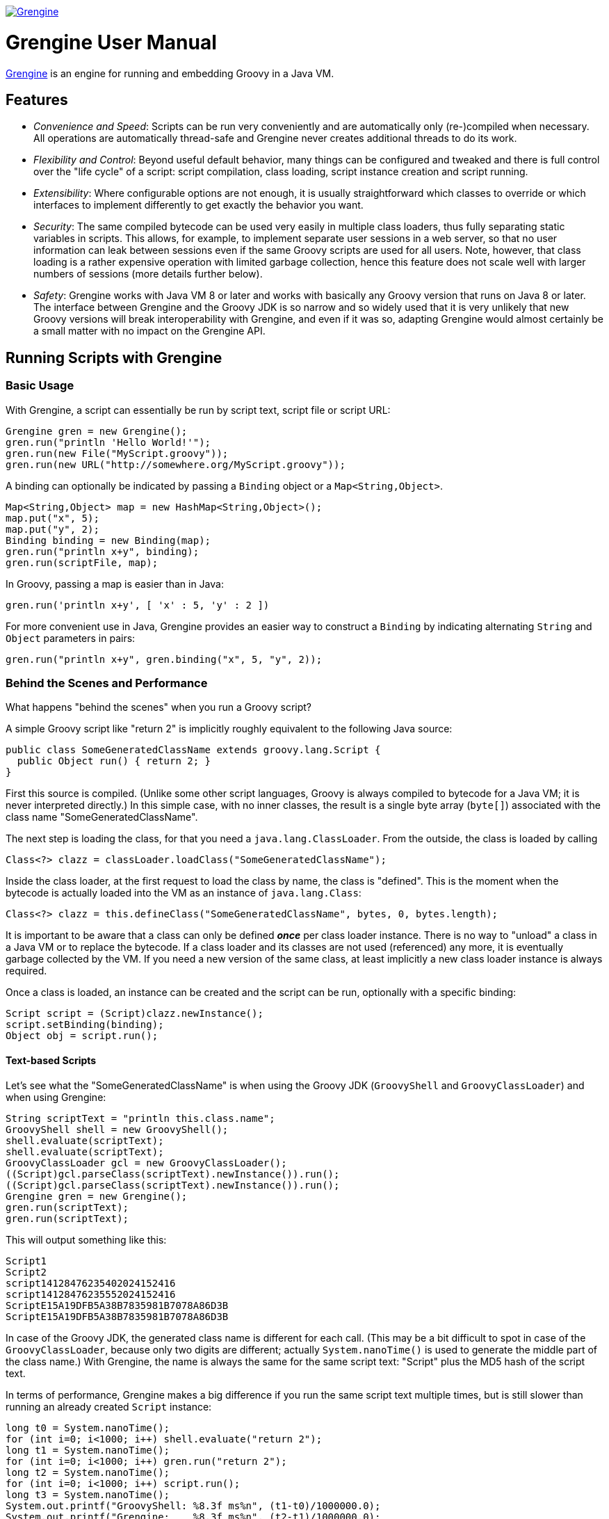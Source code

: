 image:grengine.jpg["Grengine", link="https://grengine.ch/"]

= Grengine User Manual

:last-update-label:

https://grengine.ch/[Grengine] is an engine for running and embedding Groovy in a Java VM.

== Features

* _Convenience and Speed_: Scripts can be run very conveniently
  and are automatically only (re-)compiled when necessary.
  All operations are automatically thread-safe and Grengine never
  creates additional threads to do its work.

* _Flexibility and Control_: Beyond useful default behavior, many things
  can be configured and tweaked and there is full control over the
  "life cycle" of a script: script compilation, class loading,
  script instance creation and script running.

* _Extensibility_: Where configurable options are not enough,
  it is usually straightforward which classes to override or
  which interfaces to implement differently to get exactly
  the behavior you want.

* _Security_: The same compiled bytecode can be used very easily in multiple
  class loaders, thus fully separating static variables in scripts.
  This allows, for example, to implement separate user sessions in
  a web server, so that no user information can leak between sessions
  even if the same Groovy scripts are used for all users.
  Note, however, that class loading is a rather expensive operation
  with limited garbage collection, hence this feature does not scale
  well with larger numbers of sessions (more details further below).
  
* _Safety_: Grengine works with Java VM 8 or later and works with
  basically any Groovy version that runs on Java 8 or later.
  The interface between Grengine and the Groovy JDK is so narrow
  and so widely used that it is very unlikely that new Groovy versions
  will break interoperability with Grengine, and even if it was so,
  adapting Grengine would almost certainly be a small matter
  with no impact on the Grengine API.

== Running Scripts with Grengine

=== Basic Usage

With Grengine, a script can essentially be run by script text,
script file or script URL:

[source,java]
Grengine gren = new Grengine();
gren.run("println 'Hello World!'");
gren.run(new File("MyScript.groovy"));
gren.run(new URL("http://somewhere.org/MyScript.groovy"));

A binding can optionally be indicated by passing a `Binding`
object or a `Map<String,Object>`.

[source,java]
Map<String,Object> map = new HashMap<String,Object>();
map.put("x", 5);
map.put("y", 2);
Binding binding = new Binding(map);
gren.run("println x+y", binding);
gren.run(scriptFile, map);

In Groovy, passing a map is easier than in Java:

[source,groovy]
gren.run('println x+y', [ 'x' : 5, 'y' : 2 ])

For more convenient use in Java, Grengine provides an easier way to
construct a `Binding` by indicating alternating `String` and `Object`
parameters in pairs:

[source,java]
gren.run("println x+y", gren.binding("x", 5, "y", 2));

=== Behind the Scenes and Performance

What happens "behind the scenes" when you run a Groovy script?

A simple Groovy script like "return 2" is implicitly roughly equivalent
to the following Java source:

[source,java]
public class SomeGeneratedClassName extends groovy.lang.Script {
  public Object run() { return 2; }
}

First this source is compiled. (Unlike some other script languages,
Groovy is always compiled to bytecode for a Java VM; it is never
interpreted directly.) In this simple case, with no inner classes,
the result is a single byte array (`byte[]`) associated with the class
name "SomeGeneratedClassName".

The next step is loading the class, for that you need a `java.lang.ClassLoader`.
From the outside, the class is loaded by calling

[source,java]
Class<?> clazz = classLoader.loadClass("SomeGeneratedClassName");

Inside the class loader, at the first request to load the class by name,
the class is "defined". This is the moment when the bytecode is actually
loaded into the VM as an instance of `java.lang.Class`:

[source,java]
Class<?> clazz = this.defineClass("SomeGeneratedClassName", bytes, 0, bytes.length);

It is important to be aware that a class can only be defined *_once_*
per class loader instance.
There is no way to "unload" a class in a Java VM or to replace the bytecode.
If a class loader and its classes are not used (referenced) any more, it is
eventually garbage collected by the VM.
If you need a new version of the same class, at least implicitly a new class
loader instance is always required.

Once a class is loaded, an instance can be created and the script
can be run, optionally with a specific binding:

[source,java]
Script script = (Script)clazz.newInstance();
script.setBinding(binding);
Object obj = script.run();

==== Text-based Scripts

Let's see what the "SomeGeneratedClassName" is when using the Groovy JDK
(`GroovyShell` and `GroovyClassLoader`) and when using Grengine:

[source,java]
String scriptText = "println this.class.name";
GroovyShell shell = new GroovyShell();
shell.evaluate(scriptText);
shell.evaluate(scriptText);
GroovyClassLoader gcl = new GroovyClassLoader();
((Script)gcl.parseClass(scriptText).newInstance()).run();
((Script)gcl.parseClass(scriptText).newInstance()).run();
Grengine gren = new Grengine();
gren.run(scriptText);
gren.run(scriptText);

This will output something like this:

----
Script1
Script2
script14128476235402024152416
script14128476235552024152416
ScriptE15A19DFB5A38B7835981B7078A86D3B
ScriptE15A19DFB5A38B7835981B7078A86D3B
----

In case of the Groovy JDK, the generated class name is different
for each call.
(This may be a bit difficult to spot in case of the `GroovyClassLoader`,
because only two digits are different; actually `System.nanoTime()` is
used to generate the middle part of the class name.)
With Grengine, the name is always the same for the same script text:
"Script" plus the MD5 hash of the script text.

In terms of performance, Grengine makes a big difference if you run
the same script text multiple times, but is still slower than running
an already created `Script` instance:

[source,java]
long t0 = System.nanoTime();
for (int i=0; i<1000; i++) shell.evaluate("return 2");
long t1 = System.nanoTime();
for (int i=0; i<1000; i++) gren.run("return 2");
long t2 = System.nanoTime();
for (int i=0; i<1000; i++) script.run();
long t3 = System.nanoTime();
System.out.printf("GroovyShell: %8.3f ms%n", (t1-t0)/1000000.0);
System.out.printf("Grengine:    %8.3f ms%n", (t2-t1)/1000000.0);
System.out.printf("Script:      %8.3f ms%n", (t3-t2)/1000000.0);

Here's the output I got on my computer:
footnoteref:[performance,
Performance on a Java VM depends on lots of parameters.
Beyond the order of magnitude not too much attention should be
given to the informal numbers presented here. Generally, I find it
best to measure performance as closely as possible to an actually
deployed situation and to compare the effect of different
optimization attempts there, simply because there are almost
always surprises in practice.]

----
GroovyShell: 4807.417 ms
Grengine:      54.801 ms
Script:         0.262 ms
----

The difference between the `GroovyShell` and Grengine is so huge
because the `GroovyShell` compiles each time and compiling is
very expensive compared to everything else (except if the script
itself did something that took a long time, of course).
The difference between Grengine and calling the script directly
comes from the initial compilation plus (for each call) the overhead
of calculating the MD5 hash, looking up the already compiled
(and loaded) class and creating a script instance.

Note that you can optionally also define the desired class name
for a script:

[source,java]
gren.run("println this.class.name", "MyScript");
shell.evaluate("println this.class.name", "MyScript");

This will have no effect if the script text explicitly declares
a class.

==== File-based Scripts

For script files, the default class name is simply the file name
(without extension), independently of whether you use Grengine or
the Groovy JDK.

Grengine identifies script files by the canonical file path
(with fallback to the absolute file path if the canonical file
path cannot be determined, which is very rarely the case in practice).
In addition, `File.lastModified()` is queried before each run and,
if the file had been modified, it is recompiled, but only then.
In contrast, the `GroovyShell` compiles each time.
This leads to similar performance differences when running a script
file that contains "return 2" a 1000 times:
footnoteref:[performance]

----
GroovyShell: 4966.928 ms
Grengine:      30.594 ms
----

For Grengine the main overhead (at least when running a script on
a local drive) is `File.lastModified()`, which can be an astonishingly
slow call, especially on Windows.

==== URL-based Scripts

For script URLs, Grengine identifies the script by its URL and, by default,
the script text at the URL is only read once and then assumed never
to change again. This default is based on the assumption that typically
when a URL is used, getting the script text is a slow operation and,
unlike with files, there is no other way to find out whether the script
text at the URL has changed.

There are several ways to tweak and optimize the defaults of Grengine
regarding scripts by text, file and URL, which will be explained
a bit later on.

=== Separating Loading/Creating/Running of Scripts

With Grengine (as with the Groovy JDK) it is possible to separate class
loading from object creation and from running. Grengine offers a lot of
convenience here, again:

[source,java]
Class<?> clazz;
clazz = gren.load("return 2");
clazz = gren.load("return 2", "MyDesiredClassName");
clazz = gren.load(scriptFile);
clazz = gren.load(scriptUrl);
Script script;
script = gren.create(clazz);
script = gren.create("return 2");
script = gren.create("return 2", "MyDesiredClassName");
script = gren.create(scriptFile);
script = gren.create(scriptUrl);
Object obj;
obj = gren.run(script);
obj = gren.run(script, binding);
obj = gren.run(script, map);
obj = gren.run("return 2");
obj = gren.run("return x", binding);
obj = gren.run("return x", map);
obj = gren.run("return x", gren.binding("x", 5));
obj = gren.run("return 2", "MyDesiredClassName");
obj = gren.run("return x", "MyDesiredClassName", binding);
// ...

=== The Source Interface

The interface `Source` abstracts a Groovy script source. It has essentially
the following two methods:

[source,java]
.Source
----
String getId();
long getLastModified();
----

For sources from script text, file and URL, there are interfaces
that extend `Source`, with the following (pretty obvious) additional
methods:

[source,java]
.TextSource extends Source
----
String getText();
----

[source,java]
.FileSource extends Source
----
File getFile();
----

[source,java]
.UrlSource extends Source
----
URL getUrl();
----

For the default implementations, the source ID is as follows:

* `DefaultTextSource`: The MD5 hash of the script text.
* `DefaultFileSource`: The canonical file path of the script file
  (with fallback to the absolute file path of the script file, if
  the canonical file path cannot be obtained, which is very rarely
  the case in practice).
* `DefaultUrlSource`: The URL.

Last modified is as follows:

* `DefaultTextSource`: 0
* `DefaultFileSource`: `File.lastModified()`
* `DefaultUrlSource`: 0

Grengine provides convenience methods for getting `Source` instances,
and these sources can also be directly used to load classes, create
`Script` instances and to run scripts:

[source,java]
Source textSource = gren.source("return 2");
Source textSourceWithName = gren.source("return 2", "MyScript");
Source fileSource = gren.source(scriptFile);
Source urlSource = gren.source(scriptUrl);
System.out.println(textSource.getId() + " - " + textSource.getLastModified());
System.out.println(textSourceWithName.getId() + " - " + textSourceWithName.getLastModified());
System.out.println(fileSource.getId() + " - " + fileSource.getLastModified());
System.out.println(urlSource.getId() + " - " + urlSource.getLastModified());
clazz = gren.load(textSource);
script = gren.create(fileSource);
obj = gren.run(urlSource, gren.binding("x", 5));

Here's a sample output of the above:

----
/groovy/script/Script61E5513229BA3D53A09D057769AC99CC - 0
/groovy/script/Script61E5513229BA3D53A09D057769AC99CC/MyScript - 0
/private/var/folders/38/r0n49vmn7zg5dffk79_tgpl80000gn/T/MyScript.groovy - 1912774471000
file:/var/folders/38/r0n49vmn7zg5dffk79_tgpl80000gn/T/MyScript.groovy - 0
----

=== Tweaking Performance with the SourceFactory

In order to create sources, Grengine uses a `SourceFactory`, by default
set to `new DefaultSourceFactory()`, which provides instances of the default
source implementations.
Alternatively, the `DefaultSourceFactory` can be constructed with different
settings:
footnoteref:[performance]

[source,java]
Grengine grenDefault = new Grengine();
Grengine grenTweaked= new Grengine.Builder()
        .setSourceFactory(new DefaultSourceFactory.Builder()
                .setTrackTextSourceIds(true)
                .setTrackFileSourceLastModified(true)
                .build())
        .build();
grenDefault.run("return 2");
grenTweaked.run("return 2");
grenDefault.run(scriptFile);
grenTweaked.run(scriptFile);
long t0 = System.nanoTime();
for (int i=0; i<1000; i++) grenDefault.run("return 2");
long t1 = System.nanoTime();
for (int i=0; i<1000; i++) grenTweaked.run("return 2");
long t2 = System.nanoTime();
for (int i=0; i<1000; i++) grenDefault.run(scriptFile);
long t3 = System.nanoTime();
for (int i=0; i<1000; i++) grenTweaked.run(scriptFile);
long t4 = System.nanoTime();
System.out.printf("Script Text - Default:  %8.3f ms%n", (t1-t0)/1000000.0);
System.out.printf("Script Text - Tweaked:  %8.3f ms%n", (t2-t1)/1000000.0);
System.out.printf("Script File - Default:  %8.3f ms%n", (t3-t2)/1000000.0);
System.out.printf("Script File - Tweaked:  %8.3f ms%n", (t4-t3)/1000000.0);

----
Script Text - Default:    44.138 ms
Script Text - Tweaked:    11.271 ms
Script File - Default:    19.193 ms
Script File - Tweaked:    11.873 ms
----

The options of the `DefaultSourceFactory.Builder` in detail:

[cols="2*"]
|===
|`setTrackTextSourceIds(boolean track)`
|Caches a map of script text to source ID,
 in order to reduce the number of MD5 hash calculations
 for text-based sources.

|`setTrackFileSourceLastModified(boolean track)`
|Caches a map of source ID to file last modified,
 in order to reduce the number of `file.lastModified()` calls
 for file-based sources.

|`setFileLastModifiedTrackingLatencyMs(long latencyMs)`
|Sets the latency for checking if a file has been modified;
 default is 1000 ms (one second), which is also often the resolution
 of `file.lastModified()` in practice.

|`setTrackUrlContent(boolean track)`
|Caches a MD5 hash of the  content (script text) of all used URLs
 and each time a URL is given to the Grengine, gets the URL content
 again if a configurable latency period has expired
 (and recompiles then, if necessary).
 
|`setUrlTrackingLatencyMs(long latencyMs)`
|Sets the latency for checking if URL content has been modified;
 default is 60000 ms (one minute).
|===

For further optimizations, you could override some methods in
`DefaultSourceFactory` or provide your own implementation of the 
`SourceFactory` interface.

== Grengine as a Script Container

=== Directory-based Grengine

Often you may have some Groovy scripts in a directory which you
may want to run directly or use as a library or API. To make things
concrete, suppose there are the following two files in the current
working directory:

[source,groovy]
.Util.groovy
class Util {
  def concat(def a, def b) { return "$a:$b" }
}

[source,groovy]
.Test.groovy
println new Util().concat('xx', 'yy')

Now create and use a Grengine based on these sources:

[source,java]
File scriptDir = new File(".");
Grengine gren = new Grengine(scriptDir);
gren.run(new File(scriptDir, "Test.groovy"));
gren.run("println new Util().concat('xx', 'yy')");

----
xx:yy
xx:yy
----

By default, changes in the sources in the directory are detected
with a latency of 5 seconds. This includes modifications of file
content, as well as creating and deleting files in the directory.
If changes are detected, all sources in the directory are recompiled,
with dependencies between the scripts fully considered by the compiler.

Example (in Groovy):

[source,groovy]
def utilFile = new File(scriptDir, 'Util.groovy')
def newUtilFile = new File(scriptDir, 'NewUtil.groovy')
def testFile = new File(scriptDir, 'Test.groovy')
gren.run(testFile)
utilFile.delete()
newUtilFile.setText('class Util { def concat(def a, def b) { return "$a--$b" } }')
testFile.setText('println new Util().concat("aa", "bb")')
gren.run(testFile)
Thread.sleep(6000)
gren.run(testFile)

----
xx:yy
xx:yy
aa--bb
----

By default, only files with extension `.groovy` in the script directory
are considered and subdirectories are ignored.
Optionally, you can change both, as follows:

[source,groovy]
def config = new CompilerConfiguration()
config.setScriptExtensions([ "groovy", "funky" ] as Set)
def gren = new Grengine(config, scriptDir, DirMode.WITH_SUBDIRS_RECURSIVE)

=== Script Dependencies

There are again quite a few differences between what Grengine does and
what different classes in the Groovy JDK do in similar situations.
Let's assume again that there are the two files "Util.groovy" and "Test.java"
in the current working directory.
With a `GroovyShell` from the Groovy JDK:

[source,groovy]
def shell = new GroovyShell()
shell.parse('Util.groovy')
shell.evaluate('Test.groovy')

"xx:yy" is printed, but if you try the same with a default Grengine
(one that is not directory-based):

[source,groovy]
def gren = new Grengine()
gren.load('Util.groovy')
gren.run('Test.groovy')

execution fails at the last line with a `CompileException` stating that
the class `Util` could not be resolved.

Why?

Grengine strictly separates between scripts in its "container", i.e.
scripts that are defined for the Grengine when it is created, and
scripts that are given to be run (or created or loaded) by the
Grengine at runtime.

The latter scripts run each in their own individual class loader.
They all share the same parent class loader, which includes all of the
compiled "container" script classes, but they do not see each other's
classes.
These individual class loaders are managed by what is called a
`TopCodeCache` in Grengine.

This more structured approach has some advantages.

The approach in the Groovy JDK's `GroovyShell` is well suited for interactive
use, where you may usually want to be able to add code script by script.
Beyond that, depending on the use case, this behavior may be more
problematic:

* Thread-safety: Which thread comes first can in general influence
  behavior in calls in other threads.
* Script dependencies: For example, two classes in separate scripts
  may refer to each other; this cannot be handled with sequential calls.
  
The correct handling of dependencies between scripts is also a (minor) issue
if you add a script directory to a `GroovyClassLoader`, but that approach
already covers more cases in practice. For example

[source,groovy]
def loader = new GroovyClassLoader()
loader.addClasspath('.')
def clazz = loader.loadClass('Test')
clazz.newInstance().run()

prints out "xx:yy". The `GroovyClassLoader` tries to load classes by name,
i.e. because `Test.groovy` references a class `Util`, the loader searches
for a file `Util.groovy` in its classpath and, if found, compiles it and
loads the class.
This works only if the file name matches the class name. For example, in Groovy
a file `Extras.groovy` might contain several non-inner classes, including
`Util` (which is not possible in Java) - in that case the loader would not
find the class `Util` (unless `Test.groovy` or another of its dependencies
would first refer to a class `Extras` and there was a class `Extras` in
`Extras.groovy`).

If you need 100% correct handling of dependencies using the Groovy JDK,
you use a `GroovyScriptEngine`, but then you are limited to running only
the scripts that are defined for the engine.

Grengine allows to do both, and more, as will be shown shortly.

For the moment note that you can simply use Grengine as the parent class
loader of a `GroovyShell` or `GroovyClassLoader` etc.:

[source,groovy]
def gren = new Grengine(new File('.'))
def shell = new GroovyShell(gren.asClassLoader())
shell.evaluate("println new Util().concat('aa', 'bb')")

Or you can have it the other way round, i.e. use a `GroovyClassLoader`
as the parent class loader of Grengine:

[source,groovy]
def loader = new GroovyClassLoader()
loader.addClasspath('.')
def gren = new Grengine(loader)
def clazz = gren.loadClass('Test')
clazz.newInstance().run()

Since with Grengine you can add more controlled sets of Groovy sources
"between" the top Grengine API and the `GroovyClassLoader` you can often
have both the flexibility of the Groovy JDK and the control and additional
features of Grengine, depending on what you need.

=== Sources Layers

In general, a Grengine's "container" scripts can consist of any number
of layers of sources:

[source,java]
List<Sources> sourcesLayers = ...;
Grengine gren = new Grengine.Builder()
        .setSourcesLayers(sourcesLayers)
        .build();

These sources are compiled layer by layer and each layers implicitly gets its
own class loader instance.
The lowest layer can only see its scripts (and all classes in the parent
class loader).
The next layer can see its scripts and everything below, and so on.
Each class loader in the top code cache can see all of that and its own script.

----
----- ----- ----- ----- -----   top code cache       |
-----------------------------   sources layer n      |
-----------------------------   sources layer n-1    |  Grengine
-----------------------------   ...                  |
-----------------------------   sources layer 2      |
-----------------------------   sources layer 1      |
-----------------------------   parent class loader
-----------------------------   ...
-----------------------------   root class loader
----

Now, it can happen -- by accident or by design -- that a class with
the same name appears more than once in different class loaders
in this layered structure.

Which class should be loaded?

Traditionally, in Java it was recommended to load from the lowest possible
class loader, i.e. "parent-first", also in order to economize resources.
Nowadays the opposite, let me call it "current-first", is not uncommon.
For example, some Java web application containers prefer to load classes from
the webapp first before loading classes from the container.
In general, "parent-first" is maybe more suited in "static" setups and
"current-first" more in "dynamic" setups, like maybe also often with Groovy
scripts.

In Grengine, the default for sources layers is "current-first", but for
the top code layer it is "parent-first", in order to give the precompiled
layers (with their full dependency awareness) precedence over a dynamically
compiled version.

In other words, for a directory-based Grengine:

[source,java]
File scriptDir = new File(".");
Grengine gren = new Grengine(scriptDir);
gren.run(new File(scriptDir, "Test.groovy"));
gren.run(new File(someOtherScriptDir, "Test2.groovy"));

"Test.groovy" is run from the compiled code in the only sources layer
and no extra copy will be made in the top code cache.
"Test2.groovy", in turn, is compiled and made part of the top code cache.
In terms of latency, this means, in this case, that updates to "Test.groovy"
will have a latency of 5 seconds, but for "Test2.groovy", it will only be
the latency of `File.lastModified()`.

==== The Sources Interface

The interface that abstracts sources has essentially the following methods:

[source,java]
.Sources
Set<Source> getSourceSet();
long getLastModified();
String getName();
CompilerFactory getCompilerFactory();

The first method gets the set of `Source` instances contained in the `Sources`.
Depending on the implementation, this set may change or not.
For example, if sources are based on a directory and script files are deleted
or created, the set will change.
If so or if the `lastModified` of any of the `Source` instances changes, the
method `getLastModified()` will return a new value, although typically with
a configurable latency.
Providing a name is optional in all provided implementations and (unlike the
ID of a `Source`) is not required to be unique. It is recommended, though,
to chose a name that helps a human reader to identify the `Sources` instance.
The compiler factory allows, for example, to define a separate
compiler configuration for each layer.

==== DirBasedSources

Here's how to construct a `Sources` instance based on a directory,
with all possible options set:

[source,java]
Sources dirBasedSources = new DirBasedSources.Builder(dir)
        .setDirMode(DirMode.WITH_SUBDIRS_RECURSIVE)
        .setScriptExtensions("groovy", "funky")
        .setName("dirbased")
        .setCompilerFactory(new DefaultGroovyCompilerFactory())
        .setSourceFactory(new DefaultSourceFactory())
        .setLatencyMs(200)
        .build();

The given source factory is used to create `Source` instances from script
files.

==== FixedSetSources

Here's how to construct a `Sources` instance based on a fixed set of
`Source` instances, with all possible options set:

[source,java]
Set<Source> sourceSet = ...;
Sources fixedSetSources = new FixedSetSources.Builder(sourceSet)
        .setName("fixed")
        .setCompilerFactory(new DefaultGroovyCompilerFactory())
        .setLatencyMs(200)
        .build();

==== CompositeSources

Here's how to construct a `Sources` instance based on a collection
of `Sources` instances, with all possible options set:

[source,java]
Collection<Sources> sourcesCollection = ...;
Sources compositeSources = new CompositeSources.Builder(sourcesCollection)
        .setName("composite")
        .setCompilerFactory(new DefaultGroovyCompilerFactory())
        .setLatencyMs(200)
        .build();

Note that since `CompositeSources` implements `Sources`, `CompositeSources`
may be arbitrarily nested.
And, of course, the concept is extensible, you may implement additional
classes that implement `Sources` and compose them into a collection, too.

==== Source/Sources Utilities

See `SourceUtil` and `SourcesUtil` for some static utility methods that are
especially useful in Java, where dealing with sets and collections is usually
more cumbersome than in Groovy.
Some examples:

[source,java]
Set<Source> sourceSet;
sourceSet = SourceUtil.filesToSourceSet(file1, file2, file3);
sourceSet = SourceUtil.filesToSourceSet(sourceFactory, file1, file2);
sourceSet = SourceUtil.urlsToSourceSet(url1, url2, url3);
sourceSet = SourceUtil.sourceArrayToSourceSet(source1, source2, source3);
Sources sources;
sources = SourcesUtil.sourceSetToSources(sourceSet, "name");
sources = SourcesUtil.sourceSetToSources(sourceSet, "name", compilerFactory);

=== Container Maintenance

When you create a Grengine based on sources layers and compilation fails,
you get an exception immediately.
Later on, if sources have changed and no longer compile without errors,
you get no exception when using Grengine, instead the last state of Grengine
where compilation worked remains in use.

If you want to know if compilation of sources layers failed, you have two
options. Either you call:

[source,java]
GrengineException e = gren.getLastException();

or you register a callback when creating the engine. For that you have
to implement the interface `UpdateExceptionNotifier`:

[source,java]
.UpdateExceptionNotifier
void notify(GrengineException updateException);

and register it when creating the Grengine:

[source,java]
UpdateExceptionNotifier notifier = new MyUpdateExceptionNotifier();
Grengine gren = new Grengine.Builder()
        .setSourcesLayers(sourcesLayers)
        .setUpdateExceptionNotifier(notifier)
        .build();

Note that there are no additional threads in a Grengine. The Grengine
only checks for updated sources when you call any of its methods that
require it to do so, like load/create/run.

In addition to compilation errors, you can optionally also prohibit
duplicate classes with the same name, within the sources layers or
between the sources layers and the parent class loader:

[source,java]
Grengine gren = new Grengine.Builder()
        .setEngine(new LayeredEngine.Builder()
                .setAllowSameClassNamesInMultipleCodeLayers(false)
                .setAllowSameClassNamesInParentAndCodeLayers(false)
                .build()
        .setSourcesLayers(sourcesLayers)
        .build();

If set like this, class name conflicts lead to a `ClassNameConflictException`
at compile time, which is a subclass of `GrengineException`

=== Grengine Exceptions

Grengine defines its own `GrengineException`. Nothing special, except maybe
that it also declares a method that allows to obtain the date and time the
exception had been thrown:

[source,java]
Date date = new GrengineException().getDateThrown();

The following exceptions are subclasses of `GrengineException`:

[cols="2*"]
|===
|`CompileException`
|Exception thrown when compilation failed.
 Has a method `Sources getSources()` that provides the sources
 that failed to compile.

|`LoadException`
|Exception thrown when loading a class failed.

|`CreateException`
|Exception thrown when creating an instance of `groovy.lang.Script`
 failed.

|`ClassNameConflictException`
|Exception optionally thrown if code layers or code layers and parent
 class loader contain classes with the same name.
 Has two extra methods that provide information about which classes
 in which layers had the same name.
|===

== Advanced Usage

=== Session Separation

Grengine provides a unique feature that is difficult to achieve
with the Groovy JDK, except in simple cases:
The same compiled bytecode, including all compiled sources layers of
a Grengine and the top code cache can be shared in multiple, completely
isolated "sessions".

Suppose a web application allows its administrator to configure a
login with some Groovy scripts and the administrator, not much of
a programmer, more a scripter, writes and configures a simple static
utility class like this one:

[source,groovy]
.LoginUtil.groovy
class LoginUtil {
  static String username
  static String password
  static boolean login() {
    def success = false
    // do login in some way, using username and password
    return success
  }
}

Now, suppose there is a shared `GroovyShell` for all user sessions
in the web application and the directory that contains "LoginUtil.groovy"
has been added to the `GroovyClassLoader` of the `GroovyShell`.
Finally, during each login, configured scripts like these are run:

[source,groovy]
def username = ...
def password = ...
LoginUtil.username = username
LoginUtil.password = password

[source,groovy]
def success = LoginUtil.login()
if (success) {
  // ...
} else {
  // ...
}

Now, if several users log in at the same time, it can happen that
username and password set for one user are overwritten by
the ones for another user before `Util.login()` is called for the
first user, so that in the end the first user has successfully
logged in as the second user!

With the Groovy JDK, you could use separate instances of `GroovyShell`
for each session, which would mean that all scripts would have to be
compiled for each session.
Or you could have a master `GroovyClassLoader` that has a target directory
set in its `CompilerConfiguration` and then add the target directory to the
classpath of a slave `GroovyClassLoader` instance per session.

With Grengine, you can use separate class loaders based on the same
compiled byte code with a single Grengine instance.
You can choose between "attached" loaders that are automatically updated
when the Grengine's sources layers change and all share a top code cache,
or you can have "detached" loaders that remain constant during the session,
i.e. compiled sources layers remain constant during the lifetime of the
loader and have a top code cache only shared with loaders that have the
same compiled sources layers.

[source,java]
Loader loader = gren.getLoader();
Loader loader1 = gren.newAttachedLoader();
Loader loader2 = gren.newDetachedLoader();
gren.run("return 2");
gren.run(loader, "return 2");
gren.run(loader1, scriptFile, binding);
gren.create(loader2, scriptUrl);

All variations of load/create/run can optionally have a loader as its
first parameter.
If not indicated, the default loader is used, an attached loader that
can be obtained with `gren.getLoader()`.

Note that the `Loader` class is an opaque wrapper around an actual class
loader.

==== Alternative Session Separation

The following code addresses the issue of shared static variables differently,
namely by not allowing static (non-final) variables in Groovy sources or
issuing a warning etc., with a `CompilationCustomizer` like this one:

[source,groovy]
----
class NoStaticCompilationCustomizer extends CompilationCustomizer {

  NoStaticCompilationCustomizer() { super(CompilePhase.CANONICALIZATION) }

  void call(SourceUnit source, GeneratorContext context, ClassNode classNode)
      throws CompilationFailedException {
    classNode.fields.each { field ->
      if (Modifier.isStatic(field.modifiers) && !Modifier.isFinal(field.modifiers)) {
        // throw or warn, etc.
      }
    }
  }
}
----

[source,groovy]
def config = new CompilerConfiguration()
config.addCompilationCustomizers(new NoStaticCompilationCustomizer())

So, instead of isolating static variables in different class loaders, the approach
here is to use just one class loader and not to let the static variables be created
in the first place, or at least make operators aware of potential security issues.

This puts an additional burden on administrators, namely to check script validity
and to know how to refactor Groovy sources when needed, and it is also somewhat less
robust against unintended leaks between sessions, because even static _final_
variables can be modified from different sessions, depending on their type, a `Map`,
for example. The latter issue could be covered to some degree with an extended
CompilationCustomizer, but this would again add complexity that administrators
would have to understand and know how to refactor.

On the other hand, this workaround is by design faster than multiple class loaders
and essentially free of the garbage collection issues described in the next section.

=== Class Loading and Garbage Collection

Although loading classes from bytecode obtained from compiling Groovy scripts
is a lot less expensive than compiling them (plus afterwards also loading the
resulting bytecode), it is still somewhat more expensive than one might naively
expect and there are a few things to be aware of when operating that way.

In the following, I will simply call classes compiled by the Groovy compiler
from Groovy scripts/sources _Groovy classes_ and classes compiled by the Java
compiler from Java sources _Java classes_.

* *Class Loading* +
  Experimentally, loading of a typical Groovy class is often about 10 times
  slower than loading a Java class with similarly complex source code, but
  both are relatively expensive operations (of the order of a millisecond
  for a small Groovy class, to give a rough indication). For Java classes,
  this is apparently mainly expensive because some security checks have to
  be made on the bytecode. For Groovy classes, it is mainly expensive
  because some metadata is needed to later efficiently call methods
  dynamically, and the like.
* *Garbage Collection* +
  Classes are stored in _PermGen_ (up to Java 7) resp. _Metaspace_ (Java 8
  and later) plus some associated data on the Heap, at least for Groovy
  classes the latter is normally the case (metadata). Whereas for Java
  classes, unused classes appear to be usually garbage collected from
  PermGen/Metaspace continuously, with Groovy classes this typically does
  not happen before PermGen/Metaspace or the Heap reach a configured limit.
  The reasons for that are the technical complexities of a dynamic language
  paired with Java VM restrictions and bugs, performance requirements (fast
  access to metadata from the class) and remaining backwards compatible
  with previous Groovy versions (except when making a major release).
  Note that by default on Java VMs there is typically no limit set for
  Metaspace (but there is for PermGen), so setting a limit is crucial in
  practice when using Groovy.
* *Garbage Collection Bugs* +
  In the past, several Groovy versions had failed at garbage collecting
  Groovy classes and their class loaders, resulting finally in an
  `OutOfMemoryError` due to exhaustion of PermGen/Metaspace or the Heap,
  whichever limit was reached first. From Groovy 2.4.0 to 2.4.7 you had to
  make sure you set the system property `groovy.use.classvalue=true` in the
  context of Grengine (or when using the Groovy JDK to compile and run
  scripts). Note that under different circumstances, like the
  one described in https://issues.apache.org/jira/browse/GROOVY-7591[GROOVY-7591:
  Use of ClassValue causes major memory leak] you would instead have had to
  set it to false! That Groovy bug is actually in turn due to an issue in
  Oracle/OpenJDK Java VMs regarding garbage collection under some
  circumstances, more precisely a general issue that also affects a new
  feature (`ClassValue`) introduced in order to make thing easier(!) for
  dynamic languages in the Java VM, see
  https://bugs.openjdk.java.net/browse/JDK-8136353[JDK-8136353].

In a setup in which you don't know when a loaded class will not be needed
any more, and you want or need to load many Groovy classes repeatedly,
first set a limit on PermGen/Metaspace, then verify that classes can be
garbage collected once the limit is reached and that throughput is sufficient
for your needs (despite the relatively slow class loading performance of
Groovy (and Java) classes in the Java VM). And don't forget to repeat this
at least when you upgrade Groovy to a new version, but probably also when
you upgrade Java.

In a setup in which you know exactly when you won't need a Grengine or a
Loader any more (including all the classes it ever loaded), you can explicitly
make it available by calling its `close()` method.

Example 1:

[source,java]
Grengine gren = new Grengine();
gren.run("int x=0; [1,2,3].each { x+=it }; x");
gren.close();

Example 2:

[source,java]
Grengine gren = new Grengine();
Loader loaderA = gren2.newAttachedLoader();
gren.run(loaderA, "int x=0; [1,2,3].each { x+=it }; x");
loaderA.close();
Loader loaderD = gren2.newDetachedLoader();
gren.run(loaderD, "int x=0; [1,2,3].each { x+=it }; x");
loaderD.close();
gren.close();

This eliminates all the OutOfMemoryError issues described above. With Oracle
Java 8 (and apparently with Oracle Java 6 and 7 on Windows) this leads
generally to "on-the-fly" garbage collection, i.e. classes and their loaders
are generally already collected before any limit on PermGen/Metaspace or Heap
is reached. On VMs in which this is not the case, garbage collection when the
limit is reached causes no noticeable delay, as opposed to when not closing,
where the delay can easily be several seconds in which the VM does not respond
to anything at all...

Finally, note that you can even provide a custom cleanup function, just implement
the `ClassReleaser` interface and set it in the `Engine`.

=== Grengine and Grape

The ability to get dependencies from a Maven repository (or similar),
at *runtime*,  including transitive dependencies, which *Grape* offers,
is a pretty much unique and cool feature that almost only Groovy offers
so easily:

[source,groovy]
@Grab('com.google.guava:guava:18.0')
import com.google.common.base.Ascii
println "Grape: 'C' is upper case: ${Ascii.isUpperCase('C' as char)}"

With Grengine this does not work if you just create e.g. a Grengine instance
with `new Grengine()`, because Grape only works if there is a `GroovyClassLoader`
(or a `RootLoader`) somewhere up in the class loader parent hierarchy.
(The workaround `@GrabConfig(systemClassLoader=true)` before a grab does not
always help, most prominently it fails in a webapp container like Tomcat.)
In addition, in the case of Grengine, that GroovyClassLoader would not be the
one that was used to compile the sources, which can lead to race conditions
when loading classes from bytecode, because the Grape dependencies are added
to the classpath in a static initializer, which may or may not run before
classes from those dependencies are attempted to be loaded by the Java VM.
(This is a general issue that affects loading of any classes compiled from
sources that grab dependencies with Grape, see
https://issues.apache.org/jira/browse/GROOVY-8108[GROOVY-8108].)

Moreover, there is an open bug in Groovy Grape,
https://issues.apache.org/jira/browse/GROOVY-7407[GROOVY-7407],
which is hard to fix in full generality. Namely, grabs are only thread-safe
if they all go through the same GroovyClassLoader.
They are not if you use different GroovyClassLoader instances, and also not
across different class loaders for the Grape classes or different Java VMs
(https://issues.apache.org/jira/browse/GROOVY-8097[GROOVY-8097]).

Grengine provides easy support for alleviating GROOVY-7407 in practice, except
across different Java VMs, and prevents GROOVY-8108 from affecting Grengine.

Optionally the `GrapeEngine` in the `Grape.class`, which is obtained with
`Grape.getInstance()` -- and so far is always an instance of a class called
`GrapeIvy` (using Apache Ivy to resolve dependencies) -- is wrapped with a
Grengine-specific instance that locks all grabs on `Grape.class` or on a
freely eligible lock object and passes on all calls to the original
`GrapeEngine` instance.
For example, if you wanted to safely use Grape across different webapps in a
Tomcat, the webapps might lock on some rather unusual class in the Java JDK,
instead of on `Grape.class`, which would typically be separately loaded classes
if the Groovy JAR is part of each webapp and not installed at the Tomcat level.
Also part of the wrapper is a mechanism where you can optionally pass the runtime
GroovyClassLoader while compiling via a `CompilationCustomizer`, with the effect
that grabs are made on both the runtime class loader and the compile time class
loader, thus eliminating GROOVY-8108.

In practice, things are quite easy to use.
For a Grengine that uses Grape and is based of sources in a given directory,
instead of

[source,java]
Grengine gren = new Grengine(dir);

you would do this:

[source,java]
Grengine.Grape.activate();
Grengine gren = Grengine.Grape.newGrengine(dir)

The first call wraps the `GrapeEngine` in the `Grape` class, which has a
"global" impact on all Groovy scripts and classes that grab dependencies,
but this does no harm to others, in fact it has no effect except on them
except that it eliminates the GROOVY-7407 issue within the scope of the
loaded `Grape.class`.
(With the exception of performance: If one grab takes a few seconds because
it has to download a dependency from a remote repository, any other scripts
that want to grab, too, must wait. On the other hand, if those scripts would
not wait, their grabs might fail or even get Grape into a state in which
grabbing would not work any more until exiting the Java VM.)

The above shortcut works with all convenience Grengine constructors, the
ones from directories, a collection of URLs or without any sources layers.
To deactivate wrapping again, simply call:

[source,java]
Grengine.Grape.deactivate();

If you want to use a different lock, use:

[source,java]
Grengine.Grape.activate(myLock);

In more sophisticated use cases where you define the elements of the
Grengine in more detail, you can directly use the `DefaultGroovyCompiler`
class.
The methods `enableGrapeSupport()` and `disableGrapeSupport()` have
exactly the same effect als the activate/deactivate methods mentioned
above.
The only thing you usually have to do in addition, is to modify the
`CompilerConfiguration` with a call like this, where `runtimeLoader`
would be the parent loader of the `Engine` you create:

[source,java]
GroovyClassLoader runtimeLoader = ...;
CompilerConfiguration config = ...;
DefaultGroovyCompiler.withGrape(config, runtimeLoader);

The compiler configuration is then set in the `CompilerFactory`, which,
in turn, is used for the `Sources` and the `TopCodeCache` of the `Engine`.
Here is a real example in Groovy (from https://grengine.ch/jexler/[Jexler]):

[source,groovy]
----
private Grengine createGrengine() {

  // setting most things explicitly even if would be default value anyway

  // for Grape to work, a GroovyClassLoader must be a parent loader
  final GroovyClassLoader runtimeLoader = new GroovyClassLoader()
  Grengine.Grape.activate()
  //System.setProperty('groovy.grape.report.downloads', 'true')
  //System.setProperty('ivy.message.logger.level', '4')

  final CompilerConfiguration config = new CompilerConfiguration().with {
    optimizationOptions.put(INVOKEDYNAMIC, true)
    targetBytecode = JDK8
    addCompilationCustomizers(new ImportCustomizer().with {
      addStarImports('ch.grengine.jexler', 'ch.grengine.jexler.service', 'ch.grengine.jexler.tool')
    })
  }
  DefaultGroovyCompiler.withGrape(config, runtimeLoader)

  final CompilerFactory theCompilerFactory = new DefaultGroovyCompilerFactory(config)

  final Grengine gren = new Grengine.Builder().with {
    sourcesLayers = [(Sources)new JexlerContainerSources.Builder(this).with {
      compilerFactory = theCompilerFactory
      sourceFactory = new DefaultSourceFactory()
      latencyMs = 800
      build()
    }]
    latencyMs = 800
    engine = new LayeredEngine.Builder().with {
      parent = runtimeLoader
      allowSameClassNamesInMultipleCodeLayers = false
      allowSameClassNamesInParentAndCodeLayers = true
      withTopCodeCache = true
      topLoadMode = LoadMode.PARENT_FIRST
      topCodeCacheFactory = new DefaultTopCodeCacheFactory.Builder().with {
        compilerFactory = theCompilerFactory
        build()
      }
      build()
    }
    build()
  }

  final GrengineException lastUpdateException = gren.lastUpdateException
  if (lastUpdateException != null) {
    trackIssue(this, 'Compiling container sources failed at startup' +
        ' - utility classes are not available to jexlers.', lastUpdateException)
  }

  return gren
}
----

Note that there are only two things done specifically to support Grape here,
the activation call and the call to adapt the compiler configuration which
is then passed to the constructed `CompilerFactory`.

By the way, you might also want to use the activate/deactivate calls simply
to eliminate the GROOVY-7407 issue when using only the Groovy JDK, but
nothing from Grengine except for those calls.

== Grengine as a Framework

This section is mainly for developers interested in the structure of
Grengine and, in particular, in how to modify and extend default
behavior by subclassing existing classes or by (re-)implementing
interfaces.

I will be concise here. See Javadoc and source code for details.

=== Compiler, Code and Bytecode

The compiler interface is very simple:

[source,java]
Code compile(Sources sources) throws CompileException;

The interface `Code` wraps bytecode plus associated class names,
including the name of the main class per `Source` instance, plus
some information about the `Sources`, namely last modified at
compile time and the sources name.

The class `Bytecode` is just a simple bean that wraps a class name
and its bytecode byte array.

There are two implementations of `Code`, one for an arbitrary number
of `Source` instances in the `Sources` given at compilation,
`DefaultCode`, and `DefaultSingleSourceCode` for a single `Source`
instance. The latter is primarily useful in the context of the
top code cache.

The default implementation of `Compiler` is `DefaultGroovyCompiler`.
It does nothing special, during compilation a GroovyClassLoader is
created and optionally it writes classes also to to a target directory,
if indicated in the compiler configuration.

It is imaginable to implement `Compiler` for other languages, like
Java or Scala.
Difficulties would be to find out the main class name and which
class names come from which source and methods like `gren.run(...)`
would maybe not make that much sense if you had to explicitly
implement `groovy.lang.Script` in Java or Scala scripts, but on
a lower level, you could still use a lot of the automatisms of
Grengine regarding compilation and management of compiled code.

The interface `CompilerFactory` and its default implementation
are straightforward.

Use the static utility methods in `ClassNameConflictAnalyzer` to
check for class name conflicts between different instances of `Code`
or relative to a parent class loader.

=== Source-based Class Loaders

The abstract class `SourceClassLoader` extends `ClassLoader`
essentially with the following methods for loading classes by
`Source` and (main) class name:

[source,java]
Class<?> loadMainClass(Source source) throws CompileException, LoadException;
Class<?> loadClass(Source source, String name) throws CompileException, LoadException;
BytecodeClassLoader findBytecodeClassLoaderBySource(Source source);
LoadMode getLoadMode();

When loading a class by source, first the matching source is searched
by ID in the class loader hierarchy.
If found there, the main class can be returned or any other class
that resulted from compiling the same source.
Classes not associated with that source or not with any source at all,
are not found this way, only if loaded directly with `loadClass(className)`.

The load mode is an enum with two values, `PARENT_FIRST` and `CURRENT_FIRST`.

The basic implementation of `SourceClassLoader` is `BytecodeClassLoader`. Constructor:

[source,java]
BytecodeClassLoader(ClassLoader parent, LoadMode loadMode, Code code);

It can operate in both load modes; I recommend to take a look at the code.

It also contains two static utility methods that are used by other
source class loaders, `loadMainClassBySource(...)` and 
`loadClassBySourceAndName(...)`.

Based on `BytecodeClassLoader` is `LayeredClassLoader`, which contains
several layers of `BytecodeClassLoader`, associated with layers of
`Sources` resp. `Code`, plus optionally a `TopCodeCache`.

The `LayeredClassLoader` can be cloned to copies based on identical
bytecode.

=== Engine and Grengine

The interface `Engine` defines the essential functionality for a
Grengine, without all the convenience methods for load/create/run
and without automatic updates of sources layers.
These layers can be updated by providing layers of `Sources` or
layers of already compiled `Code`.

The so far only implementation `LayeredEngine` uses a
`LayeredClassLoader`.
Layers can be updated while the engine is used.

The abstract class `BaseGrengine` implements most of the matrix
of convenience methods for `Grengine`, which extends `BaseGrengine`.
In addition, `Grengine` provides the automatic updates of sources
layers and the callback for update exceptions.

A Grengine can be constructed with a custom `Engine` and
`SourceFactory`, plus the notifier for update exceptions.

=== Miscellaneous

Many classes override `toString()` in order to produce strings useful
for logging.
A few classes, including all implementations of `Source`, override
`equals()` and `hashCode()`, so that they can be used as map keys
or in sets.

Many classes have an inner `Builder` class for flexible creation of
instances, as well as to make it easier to add features in the future
with a consistent interface.

== Enjoy!

There is so much yet to explore between the static world of Java
and the dynamically free world of script languages.

Groovy can span it all like no other language.

Especially the Groovy compiler provides fantastic features that allow
to span the whole gap in terms of the language, with optional
static compilation and strong typing and much more...

On the other hand, the Groovy JDK classes like `GroovyShell`,
`GroovyScriptEngine` and even the `GroovyClassLoader` seem to me
to lean more towards the side of dynamic scripting.

I hope you will have fun with Grengine and that it will allow you
to make things with Groovy that are yet unseen!

== Release Notes

=== Grengine 4

==== 4.0.0 (TODO)

* Changed: Packages back to `ch.grengine`.

=== Grengine 3

==== 3.0.2 (26 February 2023)

* Fix: The workaround for the Grape concurrency issue
  https://issues.apache.org/jira/browse/GROOVY-7407[GROOVY-7407]
  now also works with Groovy 3 and 4.

==== 3.0.1 (25 February 2023)

* Changed: Dependency to groovy JAR no longer in published pom
  because Groovy 4 has a different group ID (`org.apache.groovy`)
  than earlier Groovy versions (`org.codehaus.groovy`).

==== 3.0.0 (21 January 2019)

* Changed: Packages renamed from `ch.grengine.\*` to
  `ch.artecat.grengine.*` for Grengine's new home at
  https://www.artecat.ch/grengine/[artecat.ch/grengine].
* Fix: `ByteCodeClassLoader` internally uses `getDefinedPackage()` if
  available (Java 9 and later), else continues to use `getPackage()`.

=== Grengine 2

==== 2.0.0 (28 July 2018)

* Changed: Requires Java 8 or later. Note that package names have remained
  unchanged despite the new major version since Grengine is not very widely
  used and incompatible interface changes are sparse.
  Under the hood, the code has been streamlined by using Java 8 features,
  and unit tests have been significantly regularized and streamlined.
* Changed:
** `GrengineException` and its subclasses are now `RuntimeExceptions`.
** Null method arguments now lead to `NullPointerException` instead
   of `IllegalArgumentException`.
* Removed:
** `SourceUtil#CHARSET_UTF_8` => use `StandardCharsets.UTF_8`.
** `SourceUtil#getTextStartNoLinebreaks()`
   => use `SourceUtil#getTextStartNoLineBreaks()`.
** `SourcesUtil#sourcesArrayToList()` => use `Arrays.asList()`.
** `CodeUtil#codeArrayToList()` => use `Arrays.asList()`.
** `CodeUtil` class (the above was its only method).

=== Grengine 1

==== 1.3.0 (20 July 2017)

* New: New methods `asClassLoader()` for `Grengine` and `Engine` that allow
to use a Grengine resp. its engine as parent class loader for `GroovyShell`
or `GroovyClassLoader` (or any other class loader).

==== 1.2.1 (28 April 2017)

* Fix: Java 9 compatibility (removed dependency on `javax.xml.bind package`,
  which is not available by default on Java 9).

==== 1.2.0 (4 March 2017)

* New/Fix: Extended support for Grape with Grengine and an easy-to-use
  workaround for https://issues.apache.org/jira/browse/GROOVY-7407[GROOVY-7407]
  that can also be used independently when only using the Groovy JDK.

==== 1.1.1 (24 February 2017)

* New: Convenience `loadClass()` and `loadMainClass()` methods in `BaseGrengine`
  for using the default loader.
* Deprecated: Instead of `SourceUtil#getTextStartNoLinebreaks()`, use the new
  method `getTextStartNoLineBreaks()` without the typo.

==== 1.1.0 (8 June 2016)

* New: `Grengine`, `BaseGrengine`, `Engine` and `Loader` now implement the
  `Closable` interface and the `SourceClassLoader` interface now contains
  a similar cleanup method for allowing to make classes and their class
  loaders more easily available for garbage collection when they are no
  longer needed. See the section "Class Loading and Garbage Collection"
  for details.

==== 1.0.6 (4 June 2016)

* Fix: Fixed concurrency issue in top code cache (`LayeredClassLoader`).

==== 1.0.5 (24 October 2015)

* Fix: `DirBasedSources` now treats (sub-)directories that cannot be listed
  as empty, no longer throws a `NullPointerException` in this case.

==== 1.0.4 (23 August 2015)

* Optimization: The `BytecodeClassLoader` class now locks individually per class
  resp. package name when defining classes resp. packages; previously it locked
  on the `BytecodeClassLoader` instance.
* New (documentation): Section about the cost of session separation.

==== 1.0.3 (9 May 2015)

* New: Convenience `Grengine` constructors that allow to set the parent class loader
  of the engine more easily, for easier Grape support.

==== 1.0.2 (11 October 2014)

* Changed: `Grengine` constructors from `CompilerConfiguration` and script directory
  now default to using the script extensions defined in the `CompilerConfiguration`.

==== 1.0.1 (4 October 2014)

* New (performance): `DefaultSourceFactory` options for caching text source ID and
  file source last modified.
* Changed: Slightly changed ID string of `DefaultTextSource` with a desired name.
* New test: Manual test `GrengineVisualPerformanceTest` which prints useful info
  regarding performance.

==== 1.0.0 (29 September 2014)

* First public release.
